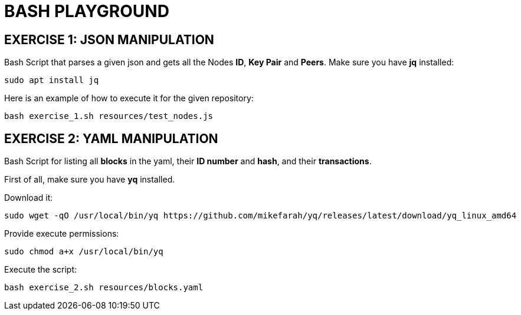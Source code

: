 = BASH PLAYGROUND

== EXERCISE 1: JSON MANIPULATION
Bash Script that parses a given json and gets all the Nodes *ID*, *Key Pair* and *Peers*.
Make sure you have *jq* installed:
[source,sh]
sudo apt install jq

Here is an example of how to execute it for the given repository:
[source,sh]
bash exercise_1.sh resources/test_nodes.js 

== EXERCISE 2: YAML MANIPULATION
Bash Script for listing all *blocks* in the yaml, their *ID number* and *hash*, and their *transactions*.

First of all, make sure you have *yq* installed.

Download it:
[source,sh]
sudo wget -qO /usr/local/bin/yq https://github.com/mikefarah/yq/releases/latest/download/yq_linux_amd64

Provide execute permissions:
[source,sh]
sudo chmod a+x /usr/local/bin/yq

Execute the script:
[source,sh]
bash exercise_2.sh resources/blocks.yaml 